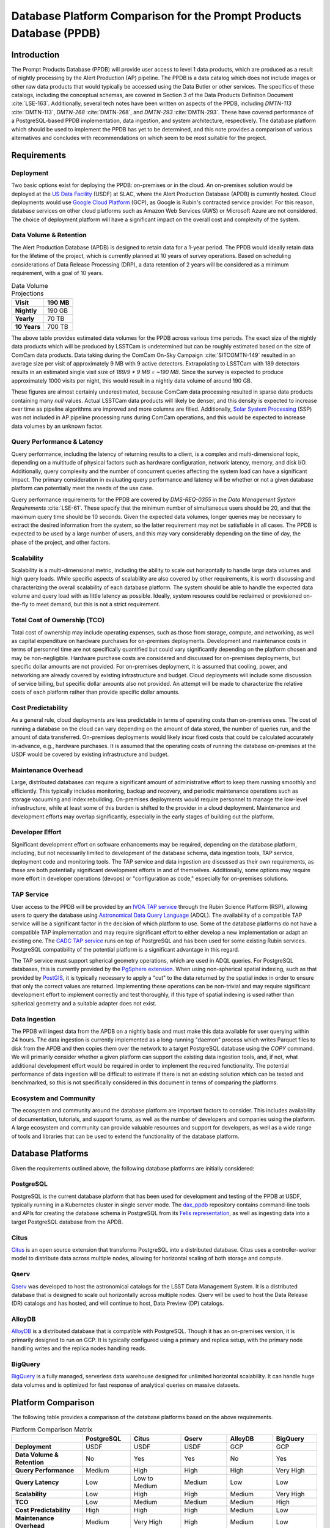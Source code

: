####################################################################
Database Platform Comparison for the Prompt Products Database (PPDB)
####################################################################

.. abstract::

   This note provides a comparison of database platforms for implementing the Prompt Products Database (PPDB). Requirements are described in detail, followed by a breakdown of the capabilities of each database platform for each requirement. Finally, recommendations are provided based on the comparison.

Introduction
============

The Prompt Products Database (PPDB) will provide user access to level 1 data products, which are produced as a result of nightly processing by the Alert Production (AP) pipeline.
The PPDB is a data catalog which does not include images or other raw data products that would typically be accessed using the Data Butler or other services.
The specifics of these catalogs, including the conceptual schemas, are covered in Section 3 of the Data Products Definition Document :cite:`LSE-163`.
Additionally, several tech notes have been written on aspects of the PPDB, including *DMTN-113* :cite:`DMTN-113`, *DMTN-268* :cite:`DMTN-268`, and *DMTN-293* :cite:`DMTN-293`.
These have covered performance of a PostgreSQL-based PPDB implementation, data ingestion, and system architecture, respectively.
The database platform which should be used to implement the PPDB has yet to be determined, and this note provides a comparison of various  alternatives and concludes with recommendations on which seem to be most suitable for the project.

Requirements
============

Deployment
----------

Two basic options exist for deploying the PPDB: on-premises or in the cloud.
An on-premises solution would be deployed at the `US Data Facility <https://usdf-rsp.slac.stanford.edu/>`_ (USDF) at SLAC, where the Alert Production Database (APDB) is currently hosted.
Cloud deployments would use `Google Cloud Platform <https://cloud.google.com/>`_ (GCP), as Google is Rubin's contracted service provider.
For this reason, database services on other cloud platforms such as Amazon Web Services (AWS) or Microsoft Azure are not considered.
The choice of deployment platform will have a significant impact on the overall cost and complexity of the system.

Data Volume & Retention
-----------------------

The Alert Production Database (APDB) is designed to retain data for a 1-year period.
The PPDB would ideally retain data for the lifetime of the project, which is currently planned at 10 years of survey operations.
Based on scheduling considerations of Data Release Processing (DRP), a data retention of 2 years will be considered as a minimum requirement, with a goal of 10 years.

.. TODO: Include some additional information on why a 2-year data retention will be considered a minimum.

.. list-table:: Data Volume Projections
   :header-rows: 1

   * - **Visit**
     - 190 MB
   * - **Nightly**
     - 190 GB
   * - **Yearly**
     - 70 TB
   * - **10 Years**
     - 700 TB

The above table provides estimated data volumes for the PPDB across various time periods.
The exact size of the nightly data products which will be produced by LSSTCam is undetermined but can be roughly estimated based on the size of ComCam data products.
Data taking during the ComCam On-Sky Campaign :cite:`SITCOMTN-149` resulted in an average size per visit of approximately 9 MB with 9 active detectors.
Extrapolating to LSSTCam with 189 detectors results in an estimated single visit size of *189/9 * 9 MB = ~190 MB*.
Since the survey is expected to produce approximately 1000 visits per night, this would result in a nightly data volume of around 190 GB.

These figures are almost certainly underestimated, because ComCam data processing resulted in sparse data products containing many `null` values.
Actual LSSTCam data products will likely be denser, and this density is expected to increase over time as pipeline algorithms are improved and more columns are filled.
Additionally, `Solar System Processing <https://dp0-3.lsst.io/data-products-dp0-3/solar-system-processing-pipeline.html>`_ (SSP) was not included in AP pipeline processing runs during ComCam operations, and this would be expected to increase data volumes by an unknown factor.

.. In general, updates to the AP pipeline algorithms could have a significant impact on data volumes, making them either higher or lower than estimated, but these are also not accounted for in the above estimates.

Query Performance & Latency
---------------------------

Query performance, including the latency of returning results to a client, is a complex and multi-dimensional topic, depending on a multitude of physical factors such as hardware configuration, network latency, memory, and disk I/O.
Additionally, query complexity and the number of concurrent queries affecting the system load can have a significant impact.
The primary consideration in evaluating query performance and latency will be whether or not a given database platform can potentially meet the needs of the use case.

Query performance requirements for the PPDB are covered by *DMS-REQ-0355* in the *Data Management System Requirements* :cite:`LSE-61`.
These specify that the minimum number of simultaneous users should be 20, and that the maximum query time should be 10 seconds.
Given the expected data volumes, longer queries may be necessary to extract the desired information from the system, so the latter requirement may not be satisfiable in all cases.
The PPDB is expected to be used by a large number of users, and this may vary considerably depending on the time of day, the phase of the project, and other factors.

Scalability
-----------

Scalability is a multi-dimensional metric, including the ability to scale out horizontally to handle large data volumes and high query loads.
While specific aspects of scalability are also covered by other requirements, it is worth discussing and characterizing the overall scalability of each database platform.
The system should be able to handle the expected data volume and query load with as little latency as possible.
Ideally, system resoures could be reclaimed or provisioned on-the-fly to meet demand, but this is not a strict requirement.

Total Cost of Ownership (TCO)
-----------------------------

Total cost of ownership may include operating expenses, such as those from storage, compute, and networking, as well as capital expenditure on hardware purchases for on-premises deployments.
Development and maintenance costs in terms of personnel time are not specifically quantified but could vary significantly depending on the platform chosen and may be non-negligible.
Hardware purchase costs are considered and discussed for on-premises deployments, but specific dollar amounts are not provided.
For on-premises deployment, it is assumed that cooling, power, and networking are already covered by existing infrastructure and budget.
Cloud deployments will include some discussion of service billing, but specific dollar amounts also not provided.
An attempt will be made to characterize the relative costs of each platform rather than provide specific dollar amounts.

Cost Predictability
-------------------

As a general rule, cloud deployments are less predictable in terms of operating costs than on-premises ones.
The cost of running a database on the cloud can vary depending on the amount of data stored, the number of queries run, and the amount of data transferred.
On-premises deployments would likely incur fixed costs that could be calculated accurately in-advance, e.g., hardware purchases.
It is assumed that the operating costs of running the database on-premises at the USDF would be covered by existing infrastructure and budget.

Maintenance Overhead
--------------------

Large, distributed databases can require a significant amount of administrative effort to keep them running smoothly and efficiently.
This typically includes monitoring, backup and recovery, and periodic maintenance operations such as storage vacuuming and index rebuilding.
On-premises deployments would require personnel to manage the low-level infrastructure, while at least some of this burden is shifted to the provider in a cloud deployment.
Maintenance and development efforts may overlap significantly, especially in the early stages of building out the platform.

Developer Effort
----------------

Significant development effort on software enhancements may be required, depending on the database platform, including, but not necessarily limited to development of the database schema, data ingestion tools, TAP service, deployment code and monitoring tools.
The TAP service and data ingestion are discussed as their own requirements, as these are both potentially significant development efforts in and of themselves.
Additionally, some options may require more effort in developer operations (devops) or "configuration as code," especially for on-premises solutions.

TAP Service
-----------

User access to the PPDB will be provided by an `IVOA TAP service <https://www.ivoa.net/documents/TAP/>`_ through the Rubin Science Platform (RSP), allowing users to query the database using `Astronomical Data Query Language <https://www.ivoa.net/documents/ADQL/>`_ (ADQL).
The availability of a compatible TAP service will be a significant factor in the decision of which platform to use.
Some of the database platforms do not have a compatible TAP implementation and may require significant effort to either develop a new implementation or adapt an existing one.
The `CADC TAP service <https://github.com/opencadc/tap>`_ runs on top of PostgreSQL and has been used for some existing Rubin services.
PostgreSQL compatibility of the potential platform is a significant advantage in this regard.

The TAP service must support spherical geometry operations, which are used in ADQL queries.
For PostgreSQL databases, this is currently provided by the `PgSphere extension <https://pgsphere.github.io/>`_.
When using non-spherical spatial indexing, such as that provided by `PostGIS <https://postgis.net/>`_, it is typically necessary to apply a "cut" to the data returned by the spatial index in order to ensure that only the correct values are returned.
Implementing these operations can be non-trivial and may require significant development effort to implement correctly and test thoroughly, if this type of spatial indexing is used rather than spherical geometry and a suitable adapter does not exist.

Data Ingestion
--------------

The PPDB will ingest data from the APDB on a nightly basis and must make this data available for user querying within 24 hours.
The data ingestion is currently implemented as a long-running "daemon" process which writes Parquet files to disk from the APDB and then copies them over the network to a target PostgreSQL database using the `COPY` command.
We will primarily consider whether a given platform can support the existing data ingestion tools, and, if not, what additional development effort would be required in order to implement the required functionality.
The potential performance of data ingestion will be difficult to estimate if there is not an existing solution which can be tested and benchmarked, so this is not specifically considered in this document in terms of comparing the platforms.

Ecosystem and Community
-----------------------

The ecosystem and community around the database platform are important factors to consider.
This includes availability of documentation, tutorials, and support forums, as well as the number of developers and companies using the platform.
A large ecosystem and community can provide valuable resources and support for developers, as well as a wide range of tools and libraries that can be used to extend the functionality of the database platform.

Database Platforms
==================

Given the requirements outlined above, the following database platforms are initially considered:

PostgreSQL
----------

PostgreSQL is the current database platform that has been used for development and testing of the PPDB at USDF, typically running in a Kubernetes cluster in single server mode.
The `dax_ppdb <https://github.com/lsst/dax_ppdb>`_ repository contains command-line tools and APIs for creating the database schema in PostgreSQL from its `Felis representation <https://github.com/lsst/sdm_schemas/blob/main/python/lsst/sdm_schemas/schemas/apdb.yaml>`_, as well as ingesting data into a target PostgreSQL database from the APDB.

Citus
-----

`Citus <https://www.citusdata.com/>`_ is an open source extension that transforms PostgreSQL into a distributed database.
Citus uses a controller-worker model to distribute data across multiple nodes, allowing for horizontal scaling of both storage and compute.

Qserv
-----

`Qserv <https://qserv.lsst.io/>`_ was developed to host the astronomical catalogs for the LSST Data Management System.
It is a distributed database that is designed to scale out horizontally across multiple nodes.
Qserv will be used to host the Data Release (DR) catalogs and has hosted, and will continue to host, Data Preview (DP) catalogs.

AlloyDB
-------

`AlloyDB <https://cloud.google.com/products/alloydb>`_ is a distributed database that is compatible with PostgreSQL.
Though it has an on-premises version, it is primarily designed to run on GCP.
It is typically configured using a primary and replica setup, with the primary node handling writes and the replica nodes handling reads.

BigQuery
--------

`BigQuery <https://cloud.google.com/bigquery>`_ is a fully managed, serverless data warehouse designed for unlimited horizontal scalability.
It can handle huge data volumes and is optimized for fast response of analytical queries on massive datasets.

Platform Comparison
===================

The following table provides a comparison of the database platforms based on the above requirements.

.. Color coding
.. role:: red
.. role:: green
.. role:: yellow

.. list-table:: Platform Comparison Matrix
   :header-rows: 1

   * -
     - **PostgreSQL**
     - **Citus**
     - **Qserv**
     - **AlloyDB**
     - **BigQuery**

   * - **Deployment**
     - USDF
     - USDF
     - USDF
     - GCP
     - GCP

   * - **Data Volume & Retention**
     - :red:`No`
     - :green:`Yes`
     - :green:`Yes`
     - :red:`No`
     - :green:`Yes`

   * - **Query Performance**
     - :yellow:`Medium`
     - :green:`High`
     - :green:`High`
     - :green:`High`
     - :green:`Very High`

   * - **Query Latency**
     - :green:`Low`
     - :green:`Low to Medium`
     - :yellow:`Medium`
     - :green:`Low`
     - :green:`Low`

   * - **Scalability**
     - :red:`Low`
     - :green:`High`
     - :green:`High`
     - :yellow:`Medium`
     - :green:`Very High`

   * - **TCO**
     - :green:`Low`
     - :green:`Medium`
     - :green:`Medium`
     - :yellow:`Medium`
     - :red:`High`

   * - **Cost Predictability**
     - :green:`High`
     - :green:`High`
     - :green:`High`
     - :yellow:`Medium`
     - :red:`Low`

   * - **Maintenance Overhead**
     - :yellow:`Medium`
     - :red:`Very High`
     - :red:`High`
     - :yellow:`Medium`
     - :green:`Low`

   * - **Developer Effort**
     - :green:`Low`
     - :red:`High`
     - :red:`Very High`
     - :yellow:`Medium`
     - :red:`High`

   * - **TAP Service**
     - :green:`Fully Supported`
     - :green:`Fully Supported`
     - :green:`Fully Supported`
     - :red:`Not Supported`
     - :yellow:`In Progress`

   * - **Data Ingestion**
     - :green:`Fully Supported`
     - :green:`Fully Supported`
     - :red:`Not Supported`
     - :green:`Fully Supported`
     - :red:`Not Supported`

   * - **Ecosystem and Community**
     - :green:`Excellent`
     - :yellow:`Somewhat Limited`
     - :red:`Very Limited`
     - :green:`Good`
     - :green:`Excellent`

Deployment
----------

We assume that PostgreSQL, Citus, and Qserv would all run on-premises at the USDF.
AlloyDB and BigQuery are cloud-native platforms that run on GCP.
While the on-premises solutions could technically be deployed on the cloud, we do not consider those scenarios here.
AlloyDB has an on-premises option, but we also do not consider this.
Finally, BigQuery is cloud-native with no on-premises option.

PostgreSQL
~~~~~~~~~~

- PostgreSQL can be deployed on-premises at the USDF, where it is currently already being used for development and testing of the PPDB.
- `CloudNativePG <https://cloudnative-pg.io/>`_ has been used at USDF to deploy PostgreSQL on Kubernetes, including existing PostgreSQL instances used for PPDB development.
   - This provides a suite of tools for managing PostgreSQL on Kubernetes, including monitoring, backup and recovery, and scaling.
- Maintenance and administration of PostgreSQL instances seems to be well-understood and managed at the USDF, with a dedicated team of system administrators who manage the infrastructure.

Citus
~~~~~

- Citus would be deployed on-premises at the USDF.
- No standard Kubernetes operators or Helm charts seem to exist for Citus, or at least none are listed on the `Citus website <https://www.citusdata.com/>`_. These would need to be developed or found and adapted in order to deploy Citus at the USDF on Kubernetes.
- Hardware requirements would need to be considered for Citus, as it is a distributed database that requires multiple nodes to operate.
   - Assuming the need to service 20 simultaneous users and therefore concurrent connections, as well as server overhead, a reasonable estimate for the number of vCPUs required per worker would be around 24. PostgreSQL forks a new process for every connection, so this would be approximately a minimum amount of compute for satisfying the requirement.
   - This configuration is achievable on commodity hardware, but Kubernetes configuration would be required for ensuring that the Citus controller and worker nodes were distributed across multiple physical machines, did not run on the same physical machine, and had sufficient memory and disk I/O to meet the requirements of the PPDB.
   - While SLAC has a large computing cluster dedicated to USDF, it is generally shared amongst many different services and projects, so it is not clear that the necessary resources would be available to deploy Citus on-premises without additional hardware allocation.

Qserv
~~~~~

- Qserv is already deployed on-premises at the USDF.
- PPDB could be deployed on the same infrastructure as Qserv, and the same team of system administrators could manage both services.

AlloyDB
~~~~~~~

- AlloyDB is a cloud-native platform that runs on GCP.
- Tools are provided for monitoring, backup and recovery, and scaling through a web interface.
- Deployment on GCP would require provisioning of resources through the GCP console or API, and configuration of the database through the web interface.

BigQuery
~~~~~~~~

- BigQuery is a cloud-native platform that runs on GCP.
- It is a fully managed, serverless data warehouse that requires no infrastructure management.
- Some database operations still need to be configured and managed, such as backups.

Data Volume & Retention
-----------------------

PostgreSQL
~~~~~~~~~~

- PostgreSQL has been used to store PPDB data at the USDF but not at the expected data volumes. At most, a few months of data have been stored, though there is an ongoing system test to generate and store a years worth of data.
- The PostgreSQL database engine running in a single server mode has a number of inherent limitations which would prevent it from effectively scaling to the required data volumes.
   - According to its `published limits <https://www.postgresql.org/docs/current/limits.html>`_ , PostgreSQL has a maximum table size of 32 TB, which given an estimated data volume of 70 TB per year, would be exceeded in the first few years of operations.
   - Though theoretically supporting unlimited database size with table partitioning, practical constraints such as query performance degradation, index management overhead, and maintenance tasks (e.g., vacuum and analyze) make the platform impractical for datasets with a magnitude of hundreds of terabytes.
   - Backup and restore operations for large datasets (e.g., > 100 TB) become increasingly time-consuming and operationally challenging.
   - Vertical scaling of PostgreSQL is limited by hardware constraints, such as I/O, memory, and CPU, which can be a bottleneck for large datasets.
- Overall, given these constraints and limitations, **a single PostgreSQL instance cannot scale to the data volume requirements under any retention scenario which is being considered.**

Citus
~~~~~

- Citus addresses the shortcomings of PostgreSQL in scaling to large data volumes by distributing data across multiple nodes.
   - Tables are sharded across worker nodes, with each shard containing a subset of the data.
   - The controller node routes queries to the appropriate worker nodes, which execute the query in parallel and return the results to the controller node for aggregation.
   - To clients, Citus appears as a single PostgreSQL instance, with the controller node acting as a proxy for the worker nodes.
   - These features allow Citus to scale out horizontally to multiple petabytes of data (see `Architecting petabyte-scale analytics by scaling out Postgres on Azure with the Citus extension <https://techcommunity.microsoft.com/blog/adforpostgresql/architecting-petabyte-scale-analytics-by-scaling-out-postgres-on-azure-with-the-/969685>`_ for a case study).
- **Citus should be able to handle the data volume requirements under any retention scenario that is being considered.**

Qserv
~~~~~

- Qserv has been designed to scale to multiple petabytes of data for hosting the DR catalogs.
   - Spatial sharding is used to distribute data across nodes, with each node responsible for a subset of the data.
   - System tests have been performed with ~40 TB of data, with testing on multi-petabyte data volumes planned for the near future.
   - Dedicated hardware has been purchased for Qserv at USDF, including locally attached SSD storage, to ensure performance is adequate for the expected data volumes.
- **Qserv should be capable of handling the data volumes expected for the PPDB under any retention scenario being considered.**

AlloyDB
~~~~~~~

- AlloyDB has distributed scaling through read replicas, but it has limitations which would prevent it from scaling to the data volumes required for the PPDB.
   - AlloyDB has a maximum storage capacity of 128 TiB per primary instance, which is insufficient for the 700 TB of data that will be generated over 10 years, and also less than the 140 TB of data projected for 2 years.
   - For very large datasets in the hundreds of terabytes, complex analytical queries would likely result in high latency due to the limitations of vertical scaling on the replica nodes and the absence of distributed query execution.
   - Managing backups, replication and recovery at this scale would be complex and challenging, with backup and restore operations for multi-terabyte datasets being time-consuming and operationally challenging. Index maintenance and vacuum operations would also be similarly challenging and time-consuming.
   - Storing hundreds of terabytes on AlloyDB would be expensive, as standard rates per GB hour are high.
- The above is not a comprehensive list of all limiting features, but it is clear that **AlloyDB would not be suitable for the data volumes required by the PPDB.**

BigQuery
~~~~~~~~

- BigQuery is a massively parallel database engine designed for unlimited scalability.
   - Storage and compute are decoupled, with data stored in Google's Colossus file system.
   - Stored data can be scaled to multiple petabytes without impacting query performance.
   - Queries can be scaled dynamically, regardless of the amount of data stored.
   - Data is partitioned and indexed automatically, with the query engine optimizing query plans for performance.
- Overall, **BigQuery should easily be able to meet the data volume requirements of the PPDB.**

Query Performance & Latency
---------------------------

PostgreSQL
~~~~~~~~~~

- PostgreSQL has low to medium latency for small to medium datasets, typically ranging from milliseconds to a few seconds for indexed queries
- However, it struggles with datasets larger than 10-20 TB on a single instance.
   - I/O and memory constraints can become bottlenecks.
   - Performance degrades with high concurrency or large joins across large tables.
   - Index maintenance and vacuum operations can impact performance on large datasets.
- Internal benchmarking and testing indicates that query performance scales roughly linearly with data volume, with query times increasing by a factor of 10 for every order of magnitude increase in data volume *DMTN-113* :cite:`DMTN-113`.
   - This implies that performance would degrade significantly as the PPDB grows to hundreds of terabytes.
- **A single-node PostgreSQL server cannot achieve adequate query performance on the expected data volumes.**

Citus
~~~~~

- Citus can achieve high query performance on large datasets, as it is designed to scale out horizontally across multiple nodes.
   - Queries are executed in parallel, with the controller node aggregating results from worker nodes.
   - Sub-second performance can be achieved for most queries distributed across worker nodes.
   - Proper sharding and indexing, as well as table partitioning, can improve query performance significantly.
   - Citus employs adaptive query optimization, optimizing for minimal data movement and efficient execution.
      - Queries are rewritten to leverage parallelism and avoid unnecessary computation.
      - Joins are optimized by pushing computations to worker nodes to reduce cross-shard communication.
- Columnar storage is supported for analytical workloads, allowing for efficient scanning of required coumns, which can improve performance for large-scale queries, e.g., full table scans.
- Citus supports several sharding strategies including hash-based and range-based (time-series).
- Local and global indexes can be created on sharded tables, with global indexes being replicated across all worker nodes.
- Overall, with optimized configuration and adequate hardware, **Citus should be able to achieve high query performance for the data volumes expected for the PPDB.**

Qserv
~~~~~

- Qserv is highly performant for large datasets, as it is designed to scale out horizontally across multiple nodes.
   - Tables are spatially sharded, and low latency can be achieved for restricted spatial queries.
- Query performance may degrade under certain circumstances.
   - High latency can be experienced for full table scans.
   - Long-running queries may effect other user's queries, introducing higher latency for those users.
- **Qserv should be able to achieve adequate query performance for the data volumes expected for the PPDB.**

AlloyDB
~~~~~~~

- AlloyDB has low latency, with sub-millisecond response times for cached queries.
- Read replicas can improve query scalability.
- However, AlloyDB is not designed for large-scale analytical queries on petabyte-scale data.
- Given the inherent degradation of latency as data volume increase on a single PostgreSQL server, **AlloyDB would not be able to achieve adequate query performance for the data volumes expected for the PPDB.**

BigQuery
~~~~~~~~

- BigQuery is designed for extreme horizontal scalability, and it is very efficient and performant for large-scale analytical queries on petabyte-scale data.
- Caching mechanisms and optimization techniques can be used to improve query performance.
   - For instance, BigQuery can cache results of queries for up to 24 hours, which can significantly reduce query latency for repeated queries.
- BigQuery has high latency for small queries, from several to tens of seconds, due to the serverless nature of the platform, which requires provisioning of resources for each query, as well as optimization and planning within the execution engine.
- Performance of spatial queries is not inherently optimized, as BigQuery does not support spatial indexing.
   - However, spatial queries can be optimized by using hierarchical mesh indexing, which can reduce the amount of data scanned by the query engine. This can significantly improve query performance for spatial queries, but it requires additional development effort to implement.
- Even with these limitations, **BigQuery should be able to achieve high query performance on the expected data volumes, especially for large-scale analytical queries.**

Scalability
-----------

PostgreSQL
~~~~~~~~~~

- PostgreSQL can scale vertically to a certain extent with hardware improvements, but it is not designed to scale horizontally to multiple compute nodes.
- Networking, memory, and I/O constraints can all come into play for large datasets on a single PostgreSQL instance, at well below the required data volume for the PPDB.
- **Neither storage nor compute scalability is achieveable at the level required.**

Citus
~~~~~

- Citus is designed to scale out horizontally across multiple nodes and would be configured as a multi-node, single-use appliance in Kubernetes.
- Compute and storage are not completely decoupled, as indivdual workers manage a specific set of table shards.
   - This means that worker nodes must be configured and provisioned to handle the expected query load, typically with a high number of vCPUs assigned to each worker.
- I/O, memory, and CPU scaling can be achieved by selecting specific hardware for each node, and nodes can be distributed across multiple physical machines to ensure that no two nodes run on the same physical machine.
- Elasticity can be achieved by adding nodes to the cluster or removing them, but these operations requires table resharding and balancing, which can be complex and time-consuming.
   - Though in theory Citus can be dynamically scaled, in practice it may be difficult to achieve this in a production environment.
- Even with the above limitations, **Citus should be adequately scalable.**


Qserv
~~~~~

- Qserv is designed to scale out horizontally across multiple nodes.
   - Additional nodes can be added to the cluster to increase storage and compute capacity.
- **It should be able to handle the data volume and query performance requirements of the PPDB.**

.. TODO: Add more on Qserv scalability, possibly with references to system benchmarks and tests, DP and DR catalog sizes, etc.

AlloyDB
~~~~~~~

- AlloyDB uses a primary and replica setup, with the primary node handling writes and the replica nodes handling reads. This allows AlloyDB to scale out horizontally to multiple nodes.
- AlloyDB does not sufficiently scale in terms of storage capacity, as it has a (previously mentioned) maximum storage capacity of 128 TiB per primary instance.
- This platform does not have true horizontal scalability, as it uses a primary and replica setup, which is not the same as sharding data across multiple nodes.
- Query volume scaling could be achieved by adding read replicas, but this would not address the storage capacity limitations. Additionally, read replicas require storing the data multiple times, which could be expensive.
- **AlloyDB likely does not have sufficient scalability for the PPDB.**

BigQuery
~~~~~~~~

- BigQuery is designed to scale out horizontally to multiple petabytes of data.
  - Storage and compute are decoupled, with data stored in Google's Colossus file system.
  - Compute resources, or "slots" in BigQuery terminology, are provisioned dynamically for each query, allowing for virtually unlimited, dynamic scaling to meet demand.
- Of all the systems under consideration, **BigQuery has the best scalability and most attractive feature set in this area.**

Operating Cost & Cost Predictability
------------------------------------

PostgreSQL
~~~~~~~~~~

- PostgreSQL would have low operating costs for on-premises deployments.
- Cost predictability is high for on-premises deployments, as existing infrastructure and budget would cover the overhead of running the database at USDF.
- Hardware costs could be high for a single-node deployment, as it would need to be provisioned with sufficient memory, CPU, and storage to meet the expected data volume and query load.

Citus
~~~~~

- Citus would have low operating costs for on-premises deployments, as the overhead of running the database would presumably be covered by existing infrastructure and budget.
- Cost predictability would be high for on-premises deployments, as the costs are fixed and known in advance.
- However, Citus would incur much higher hardware costs than a single-node PostgreSQL deployment, as it would require multiple nodes to be provisioned with sufficient memory, CPU, and storage to meet the expected data volume and query load.
   - This would likely include new hardware purchases, as the existing infrastructure at USDF could likely not support the required number of nodes with the proper hardware configuration.
   - Lead-in time for hardware procurement and deployment would also need to be considered and could be a significant limiting factor in deploying Citus on-premises.

Qserv
~~~~~

- Qserv costs are already included in the USDF budget, as it is used to host the DP and DR catalogs.
- A hardware cluster has been purchased and configured for Qserv and is already in operation.
- However, the added load of the PPDB would likely require additional hardware to be purchased, as the existing cluster may not be able to support the expected data volume and query load while also providing access to the DP and DR catalogs.

AlloyDB
~~~~~~~

- `AlloyDB pricing <https://cloud.google.com/alloydb/pricing>`_ includes separate charges for CPU and memory, storage, backup storage and networking.
   - CPU and memory charges by vCPU hour may be decreased with longer commitments.
   - Storage is priced by GB hour, though, according to the pricing page, an "intelligent regional storage system" scales up and down. Storage prices depend on the region where the instance is located.
   - Backup storage is priced by GB hour, and backups are billed from the time of completion until the end of their retention period.
   - Data transfer into AlloDB is free. Outbound data transfer is priced by GB, with variable pricing depending on the source and destination regions.
   - Hourly charges may be incurred for using certain network services such as Private Service Connect.
- The GCP `Pricing Calculator <https://cloud.google.com/products/calculator>`_ can be used to estimate costs.
- Cost predictability is medium for AlloyDB, as the costs are variable and depend on the amount of data stored, the number of queries run, and the amount of data transferred.
- Overall, without favorable pricing agreements, AlloyDB would likely be a relatively expensive platform, incurring high operating costs, which would grow over time with more data and queries.

BigQuery
~~~~~~~~

- `BigQuery pricing <https://cloud.google.com/bigquery/pricing>`_ has two main components: compute pricing and storage pricing.
   - Compute pricing includes the cost to process queries, including "SQL queries, user-defined functions, scripts, and certain data manipulation language (DML) and data definition language (DDL) statements."
   - BigQuery offers two compute pricing models for running queries:
      - On-demand pricing (per TiB) charges for the amount of data processed by the query, with a minimum of 10 MB per query.
      - Capacity pricing (per slot-hour) charges for the number of slots used by the query, with a minimum of 100 slots per query, and slots available in increments of 100. Billing is per second with a one-minimum.
   - Storage pricing is the cost to store data that is loaded into BigQuery.
- BigQuery charges for other operations as well, such as streaming inserts and usage of integrated machine learning tools.
- Specific costing scenarios are beyond the scope of this document, but it is generally understood that BigQuery can be expensive for large datasets and high query volumes, with low cost predictability due to dynamic resource allocation for every query along with variable pricing.
- Though the default BigQuery pricing structure would likely result in very high operating costs, it is possible that significant discounts could be negotiated, given the scientific nature of the project.

Maintenance Overhead
--------------------

PostgreSQL
~~~~~~~~~~

- PostgreSQL has medium maintenance overhead, as it requires regular monitoring, backup and recovery, and scaling to meet demand.
   - On-premises deployments require administrators to manage the infrastructure, including monitoring, backup and recovery, and scaling the database to meet demand.
   - SLAC has a dedicated team of system administrators who manage the infrastructure at the USDF. This includes administration of a PostgreSQL development cluster for prompt processing.
- Administrators at USDF already have expertise with this platform, including the areas of maintenance operations, as well as configuration, maintenance, and deployment of new instances using standardized tools and procedures.
- Compared with the two other on-premises options, PostgreSQL would have a lower maintenance overhead, as it is a single-node database that does not require the same level of monitoring and management as a distributed database.

Citus
~~~~~

- An on-premises Citus deployment would likely incur very high maintenance overhead.
   - Shards need to be periodically rebalanced to ensure even distribution of data across worker nodes.
   - Distribution of data across worker nodes can be complex and require manual intervention. Distributed tables can complicate backup and recovery procedures.
   - No official Kubernetes operators or Helm charts are available for Citus, at least not through their official documentation channels, so these would need to be developed to deploy Citus on Kubernetes at the USDF.
   - Procedures and tools for monitoring, backup and recovery, and scaling would need to be developed or adapted.
- Some significant fraction of a database administrator or similar expert would be required to manage an on-site Citus deployment.

Qserv
~~~~~

- As a distributed database, similar to Citus in many ways, **Qserv has a high maintenance overhead.**
- Additionally, since Qserv is a custom, in-house platform, it may require more maintenance effort than a more widely-used platform like Citus.
- Qserv will already be used to host the DP and DR catalogs, and it is unclear whether additional maintenance burden could be managed effectively by existing personnel.

AlloyDB
~~~~~~~

- AlloyDB has medium maintenance overhead, as it requires regular monitoring, backup and recovery, and scaling to meet demand.
   - Google provides a suite of tools for managing AlloyDB, including monitoring, backup and recovery, and scaling. These tasks are not necessarily done automatically, but the tools are available.
   - AlloyDB is designed to be fully compatible with PostgreSQL, so existing tools for monitoring and backup and recovery should work with AlloyDB.
   - The maintenance overhead of AlloyDB is likely lower than that of Citus, as it is a fully managed service and does not require the same level of monitoring and management as an on-premises deployment.
- However, the maintenance overhead of AlloyDB is likely higher than that of PostgreSQL, as it is a distributed database and requires more monitoring and management than a single-node database. Primary and replica nodes need to be setup, managed, and monitored.

BigQuery
~~~~~~~~

- BigQuery has low maintenance overhead, as it is a fully managed service and does not require the same level of monitoring and management as an on-premises deployment.
   - Google provides a suite of tools for managing BigQuery, including monitoring, backup and recovery, and scaling.
   - BigQuery is designed to be fully compatible with SQL, so certain existing tools for monitoring and backup and recovery should work with BigQuery.
- Management of BigQuery would still rely to some extend on expertise of Rubin personnel, who do not have much experience with the platform beyond a few pilot projects.

Developer Effort
----------------

PostgreSQL
~~~~~~~~~~

- PostgreSQL would have low developer effort, as the existing schema and data ingestion tools are compatible and have been used and tested extensively in this environment.
- Development effort would generally be limited to improving or resolving bugs with existing software, such as the ingestion tools.

Citus
~~~~~

- As a fully compatible PostgreSQL extension, Citus should require relatively low developer effort, as the existing schema and data replication tools are, in theory, fully compatible.
- However, Citus would require a significant amount of development effort in devops, backup and recovery solutions, and other tools to manage the system.

Qserv
~~~~~

- Qserv would require very high developer effort, because it lacks some required features, including, but not limited to tooling for data ingestion.
   - Qserv does not support incremental inserts or updates, as it is primarily designed for loading data in bulk. Significant enhancements would be required to support nightly updates from the APDB.
- Given the existing commitments of the Qserv team, it is not clear that they would be able to devote the necessary resources to develop the required tooling on a reasonable timescale.

AlloyDB
~~~~~~~

- AlloyDB has been designed to be fully compatible with PostgreSQL, so most existing tools should work, including the schema and data ingestion tools.
   - Some additional overhead and configuration may been incurred by networking connectivity to GCP, but this is likely to be minimal.

BigQuery
~~~~~~~~

- BigQuery would likely require high developer effort, as the existing schema and data ingestion tools are not compatible.

TAP Service
-----------

PostgreSQL
~~~~~~~~~~

- Support for TAP services in PostgreSQL is provided by the CADC TAP implementation, with PgSphere providing spherical geometry functionality. This has already been used for Rubin services and should work with any PostgreSQL-based backend.

Citus
~~~~~

- In theory, Citus should be compatible with existing TAP services, but this would need to be verified and tested.
- There could be unknown complexities and issues with the TAP service running on a distributed system that would need to be resolved.

Qserv
~~~~~

- Qserv fully supports TAP services through a set of adapters on top of the CADC TAP implementation.
- No problems would be expected running a TAP service on Qserv, as this has been tested extensively on the RSP.

AlloyDB
~~~~~~~

- While AlloyDB is compatible with PostgreSQL, it does not support PgSphere, which is required for ADQL support in the CADC TAP implementation that has been used for Rubin services in the past.
- AlloyDB does support the `PostGIS extension <https://postgis.net/>`_, which provides support for geospatial data. However, this does not provide the same functionality as PgSphere. Significant development effort would be needed to implement the required functionality for the TAP service using a PostGIS backend. And it is not clear that this would be feasible given available software development resources and the operational schedule.
- Additionally, the TAP service would realistically need to be run on GCP, which is certainly possible, but would require additional development effort to deploy and manage.

BigQuery
~~~~~~~~

- BigQuery is not compatible with the CADC TAP implementation, so a TAP service would need to be developed.
- Work has been done in the past to implement a TAP service on top of BigQuery (see `TAP and ADQL on Google’s BigQuery Platform <https://assets.pubpub.org/rynkboj6/71582749259388.pdf#abs287.02>`_).
- A production TAP service does not currently exist but there is `work in progress <https://github.com/opencadc/tap/pull/172>`_ on adding one to the CADC TAP implementation, as part of Rubin's ongoing work with CADC.


Data Ingestion
--------------

PostgreSQL
~~~~~~~~~~

- Existing data ingestion tools are designed to copy data from Cassandra to PostgreSQL.
   - These have been extensively tested on the USDF and found to be reliable, stable and performant.
- Additional testing is on-going to ensure that the ingestion tools can handle the expected data volume of the PPDB.
- Data ingestion is currently best-supported for single-node PostgreSQL deployments.

Citus
~~~~~

- In theory, as a PostgreSQL compatible database, the existing data ingestion tools should be useable.
- However, no testing has been done with this platform, and the distribution of data across worker nodes could complicate the process.
   - Additional testing would be required to ensure that the tools can handle the expected data volume with adequate throughput on this platform.
- Bottlenecks on the coordinator node could be a concern, as it would be responsible for managing ingestion while also servicing user queries, at least with a default configuration.

Qserv
~~~~~

- No existing data ingestion tools exist for Qserv, as it is not designed to handle incremental inserts or updates.
   - It would require a major "greenfield" development effort to implement data replication from the APDB to Qserv.
   - A significant amount of development effort would be required in order to unblock implementation of these tools by adding support for SQL insert and update operations.

AlloyDB
~~~~~~~

- AlloyDB is fully compatible with PostgreSQL, so the existing data ingestion tools should work.
- Copying data from the on-premises APDB to AlloyDB on GCP may require additional development effort, as the existing tools are designed to copy data to an on-premises rather than cloud database.
   - It is possible that GCP connectivity tools could make this seemless, but this would need to be investigated and tested.

BigQuery
~~~~~~~~

- No existing data ingestion tools exist for BigQuery, as it is not compatible with the existing software.
- A significant amount of development effort would be required to implement this functionality.
   - This might take a much different form that the existing tools, as BigQuery is a fully managed service and does not support the same operations as a traditional database.
   - For instance, data in Parquet format dumped from the APDB might be loaded into Google Cloud Storage, triggering an ETL process that loaded the data, rather than utilizing direct streaming operations as in the current implementation.
- Not having these tools available would be a significant initial roadblock in implementing the PPDB on BigQuery.

Ecosystem and Community
-----------------------

PostgreSQL
~~~~~~~~~~

- PostgreSQL is a flagship open source project with a large and active community.
   - Its documentation is extensive and well-maintained, and there are many tutorials and support forums available.
   - Many developers and companies use PostgreSQL, and there are a wide range of tools and libraries available that can be used to extend the functionality of the database platform.
- The high quality of the documentation site in particular could be considered a significant advantage of using PostgreSQL.

Citus
~~~~~

- Citus is an open source project with a growing community.
   - Though more limited than PostgreSQL, there are many developers and companies using Citus, and there are a range of tools and libraries available that can be used to extend the functionality of the database platform.
- Complete documentation is available on the `Citus website <https://www.citusdata.com/>`_, and there are many tutorials and support forums available, including a dedicated `Slack workspace <https://slack.citusdata.com>`_.
- Citus has some shortcomings in its ecosystem, as standardized deployment scripts and configurations, backup tools, and monitoring tools are not provided out of the box.
  - These would all require development effort to implement, and it is not clear that they would be available in a timely manner.
- While Citus has an active community and high quality documentation, the lack of standardized tooling in its ecosystem could be considered a limiting factor.

Qserv
~~~~~

- As an in-house platform, Qserv has an extremely limited ecosystem and community compared with all of the other platforms.
   - Documentation is available on the `Qserv website <https://qserv.lsst.io/>`_, but it is not as extensive as that of PostgreSQL or Citus, nor does it appear to be complete.
   - Qserv only has a handful of deployments, and there are no developers or companies using the platform outside of Rubin.
   - Development relies on a few key individuals, who are heavily subscribed in terms of future commitments to the project and may not have the bandwidth to develop new features or tools.
- The lack of a wider ecosystem and community could be considered a major limiting factor in terms of platform selection.

AlloyDB
~~~~~~~

- AlloyDB is a proprietary platform developed by Google, so its ecosystem and community are more limited than those of open source platforms like PostgreSQL and Citus.
   - Documentation is available on the `Google Cloud website <https://cloud.google.com/alloydb>`_, but it is not as extensive as that of PostgreSQL or Citus.
- Support could be obtained through GCP support channels, if necessary.
- This is probably not a significant limiting factor in terms of platform selection, as the existing resources seem adequate.

BigQuery
~~~~~~~~

- BigQuery has a large and active community, with extensive documentation and tutorials available.
   - Google Cloud Platform has a wide range of tools and libraries available that can be used to extend the functionality of BigQuery.
   - Many developers and companies use BigQuery, and there are many support forums available, including the dedicated `BigQuery Slack workspace <https://cloud.google.com/blog/topics/inside-google-cloud/join-the-google-cloud-community-on-slack>`_.
- The high quality of the available documentation and support could be considered a significant advantage of using BigQuery.

.. Old performance notes

.. PostgreSQL allocates a single process per connection, implying that nodes should be allocated at least 20 vCPUs to meet the requirement, and likely more to handle the overhead of the database, so 24 vCPUs is probably a reasonable estimate.
.. This is achievable on a single, dedicated node with commodity hardware; for example, 16 physical CPU cores with hyper-threading would translate to 32 vCPUs operating concurrently.
.. For a single PostgreSQL instance, an allocation of 24 vCPUs would be sufficient to meet the performance requirements in terms of simulataneous users, assuming 20 active connections with several processes dedicated to PostgreSQL overhead.
.. Similarily, for a Citus deployment, worker nodes would likely need to be allocated a similar number of vCPUs to meet the performance requirements as a single node, as full table scans across all shards would still be required and fairly common.
.. The Citus controller node would likely need to be allocated a similar number of vCPUs to handle the overhead of managing the worker nodes.
.. While 20 active queries is considered a minimum requirement, the actual number of queries will likely vary between being very low and very high, depending on the time of day and the number of users accessing the database.
.. Auto-scaling options would need to be considered in order to handle peak loads, as well as monitoring tools to track the number of active queries and the number of vCPUs in use.

Summary
=======

It should be clear that there is no clear winner among the database platforms considered, though given the requirements and constraints, several of them can be eliminated entirely as realistic options for addressing the full requirements.

PostgreSQL
----------

- PostgreSQL is an attractive RDMS platform in general, due to its feature set, excellent documentation, and large community. Rubin and SLAC also have extensive experience with PostgreSQL, and the existing PPDB is implemented on this platform.
- Low development and maintenance effort would be required to implement the PPDB on PostgreSQL, as it has heretofore been the target platform for the PPDB implementation.
- However, PostgreSQL is not designed to scale out horizontally, and it simply cannot handle the projected data volume and query performance requirements.
- **A single PostgreSQL server is not a suitable platform for the PPDB and can be eliminated as a longterm viable option.**

Citus
-----

- Citus brings with it all of the positive features of PostgreSQL, as it is an extension of that platform.
- Cits is designed to scale out horizontally, and it should be able to handle the data volume and query performance requirements.
- However, Citus would likely incur very high maintenance overhead, as it requires regular monitoring, backup and recovery, and scaling to meet demand.
- Running Citus on-premises would require the development of Kubernetes operators or Helm charts, backup and recovery solutions, and other tools to manage the distributed database. This would necessitate a significant amount of development effort.
- A rough estimation is that at least one FTE or more would be required for the initial build out, testing, and deployment of Citus, and ongoing maintenance would require a significant fraction of time from a database administrator or similar expert.
- Given these factors, **Citus is a viable option for the PPDB, but the maintenance overhead and effort required to develop configuration and monitoring tools would be considerable and should not be underestimated.**

Qserv
-----

- Qserv is a distributed database that is designed to scale out horizontally, and it should be able to handle the data volume and query performance requirements of the PPDB.
- It has been used to host the data previews and will contain multi-petabyte DR catalogs.
- However, Qserv would require very high developer effort to implement the PPDB, as it is missing many required features, including tooling to ingest data from the APDB.
- **Qserv is a possibility for hosting the PPDB, but there are significant constraining factors including the high developer effort required to implement the required tooling, a limited developer ecosystem and community, and the existing commitments of the Qserv team.**

AlloyDB
-------

- AlloyDB has an attractive set of features built on top of PostgreSQL, including compatibility with the existing PPDB schema and data replication tools.
- AlloyDB is designed to scale out horizontally, via read replicas, and so it would perform better than a single node PostgreSQL instance.
- However, data volume requirements under the proposed scenarios would exceed the maximum storage capacity of AlloyDB, and the platform still has many of the problems associated with a single-node database.
- **The inability of AlloyDB to scale to the required data volumes makes it an infeasible choice for the PPDB.**

BigQuery
--------

- BigQuery is a fully managed service with low maintenance overhead, excellent scalability, and good query performance.
- It is designed for extreme horizontal scalability and can handle petabytes of data, so it should be able to meet the data volume requirements of the PPDB.
- However, the developer effort required to migrate to this platform is significant, as the existing schema and data replication tools are not compatible.
- The cost of running the service is unknown, and it is possible that the service could incur high operating costs, which would grow over time with more data and queries.
- **BigQuery is a good fit in terms of scalability and query performance, but the developer effort required to migrate to this platform is significant, and the cost of running the service is unknown.**

Recommendations
===============

Given the information which has been presented, the following ordered recommendations are provided:

1. BigQuery
-----------

Of all the platforms, BigQuery offers the most attractive featureset in terms of meeting or exceeding the use case and has been designed from the ground-up to provide unlimited scaling of compute and storage resources.
It is a fully managed service, with low maintenance overhead, and has excellent scalability and query performance.
Support could be obtained through Rubin's existing GCP contract, and costs could be negotiated to be more favorable.

A pilot project by Rubin staff used BigQuery as part of *Google Cloud Engagement Results* :cite:`DMTN-125` and reported (tentatively) favorable results.

  The results for BigQuery show significant speedups for queries that retrieve a limited number of columns, as expected due to BigQuery’s columnar organization. Spherical geometry primitives were able to be adapted for use in astronomical queries. Proper data organization, in particular clustering the BigQuery tables by spatial index, along with the use of a spatial restriction primitive led to substantial improvements in query time for a near-neighbor query. Retrieval of individual objects was relatively slow, however, due to BigQuery’s startup time and lack of indexing. It seems clear that it is possible, with some work on ADQL (Astronomical Data Query Language) translation and possibly creation of auxiliary tables, for BigQuery to handle the largest-scale catalog queries.

While a TAP service does not currently exist, one is under development by the CADC TAP team, and it is likely that this could be adapted to run on BigQuery once it is complete.
Data ingestion tools would also need to be written, but this should be a relatively straightforward process, as BigQuery has a well-documented API and many libraries available for interacting with the service.

Overall, while still requiring significant up-front development effort, BigQuery represents the best choice out of the available options for hosting a database at the required scale and query performance, with a minimum maintenance overhead.

.. Finally, strategic considerations related to the broader astronomical community and the hosting of massive datasets in the cloud should be considered.

2. Citus
--------

Citus has an attractive feature set, as it is an extension of PostgreSQL which is designed to scale out horizontally across multiple nodes.
Its documentation claims that petabyte scalability is achievable given the proper hardware and configuration.
Some existing tools that have already been developed for PostgreSQL should work with Citus, and the platform should be able to handle the data volume and query performance requirements of the PPDB.

However, maintenance overhead and developer effort incurred from such a complicated on-premises deployment would be considerable and likely quite challenging.
A significant amount of administrative and developer effort would be required to develop configuration and monitoring tools, deployment scripts, backup and recovery solutions, and other tools.
Furthermore, beyond the standard tools for PostgreSQL, there seems to be a lack of standardized tooling within the Citus ecosystem for common administrative and maintenance tasks.
It is not clear that there is sufficient manpower available to address these shortcomings, and the cost of purchasing the necessary hardware would likely be high.
The lead-in time for purchasing, configuring, and deploying hardware at SLAC would be long, as much as one year, and the operational schedule dictates that the PPDB must be operational before this.
If these challenges can be overcome, Citus could be a viable option for the PPDB, especially if an on-premises deployment is preferable in terms of costing or for other reasons.

3. Qserv
--------

Qserv should be able to handle the data volume and query performance requirements.
But the required developer effort for new tooling and capabilities would be very high, as data ingestion capabilities would need to be developed.
The existing commitments of the Qserv team might prevent them from devoting the necessary resources to develop the required tooling on a reasonable timescale.
The ecosystem and community are also quite limited.
For these reasons, Qserv is not recommended as a primary option, though in terms of technical capability, it could be a viable choice.

4. Interim Solution
-------------------

Given the constraints and requirements, it may be necessary to provide an interim solution using existing PostgreSQL-based tooling.
This would allow the PPDB to be operational in a timely manner, while the longer-term solution is developed and deployed.
Software has already been developed for data ingestion, which has been tested and found to be reliable, stable, and sufficiently performant at high data volumes.
Additionally, a TAP service could be configured and deployed to the RSP with minimal effort.
Vertical scaling could be used to address performance requirements initially.
This scheme would at least provide a working system that would allow the PPDB to be operational in a timely manner.

However, there are major issues with this approach, as PostgreSQL may struggle with query loads at a much lower data volume than would be expected even just for the first few months of operations.
Certainly, after several months of operations when the data volume is expected to exceed 100 TB, the system would likely be unable to handle the query load without unacceptable latency.
Vertical scaling or other stopgap measures would only be able to address this issue for a limited time, and the system would likely need to be replaced or significantly reconfigured well within a year of deployment, and likely much sooner.

.. _DMTN-113: https://dmtn-113.lsst.io
.. _DMTN-125: https://dmtn-125.lsst.io
.. _DMTN-268: https://dmtn-268.lsst.io
.. _DMTN-293: https://dmtn-293.lsst.io
.. _LSE-61: https://ls.st/LSE-61
.. _LSE-163: https://lse-163.lsst.io
.. _SITCOMTN-149: https://sitcomtn-149.lsst.io

References
==========

.. bibliography::
